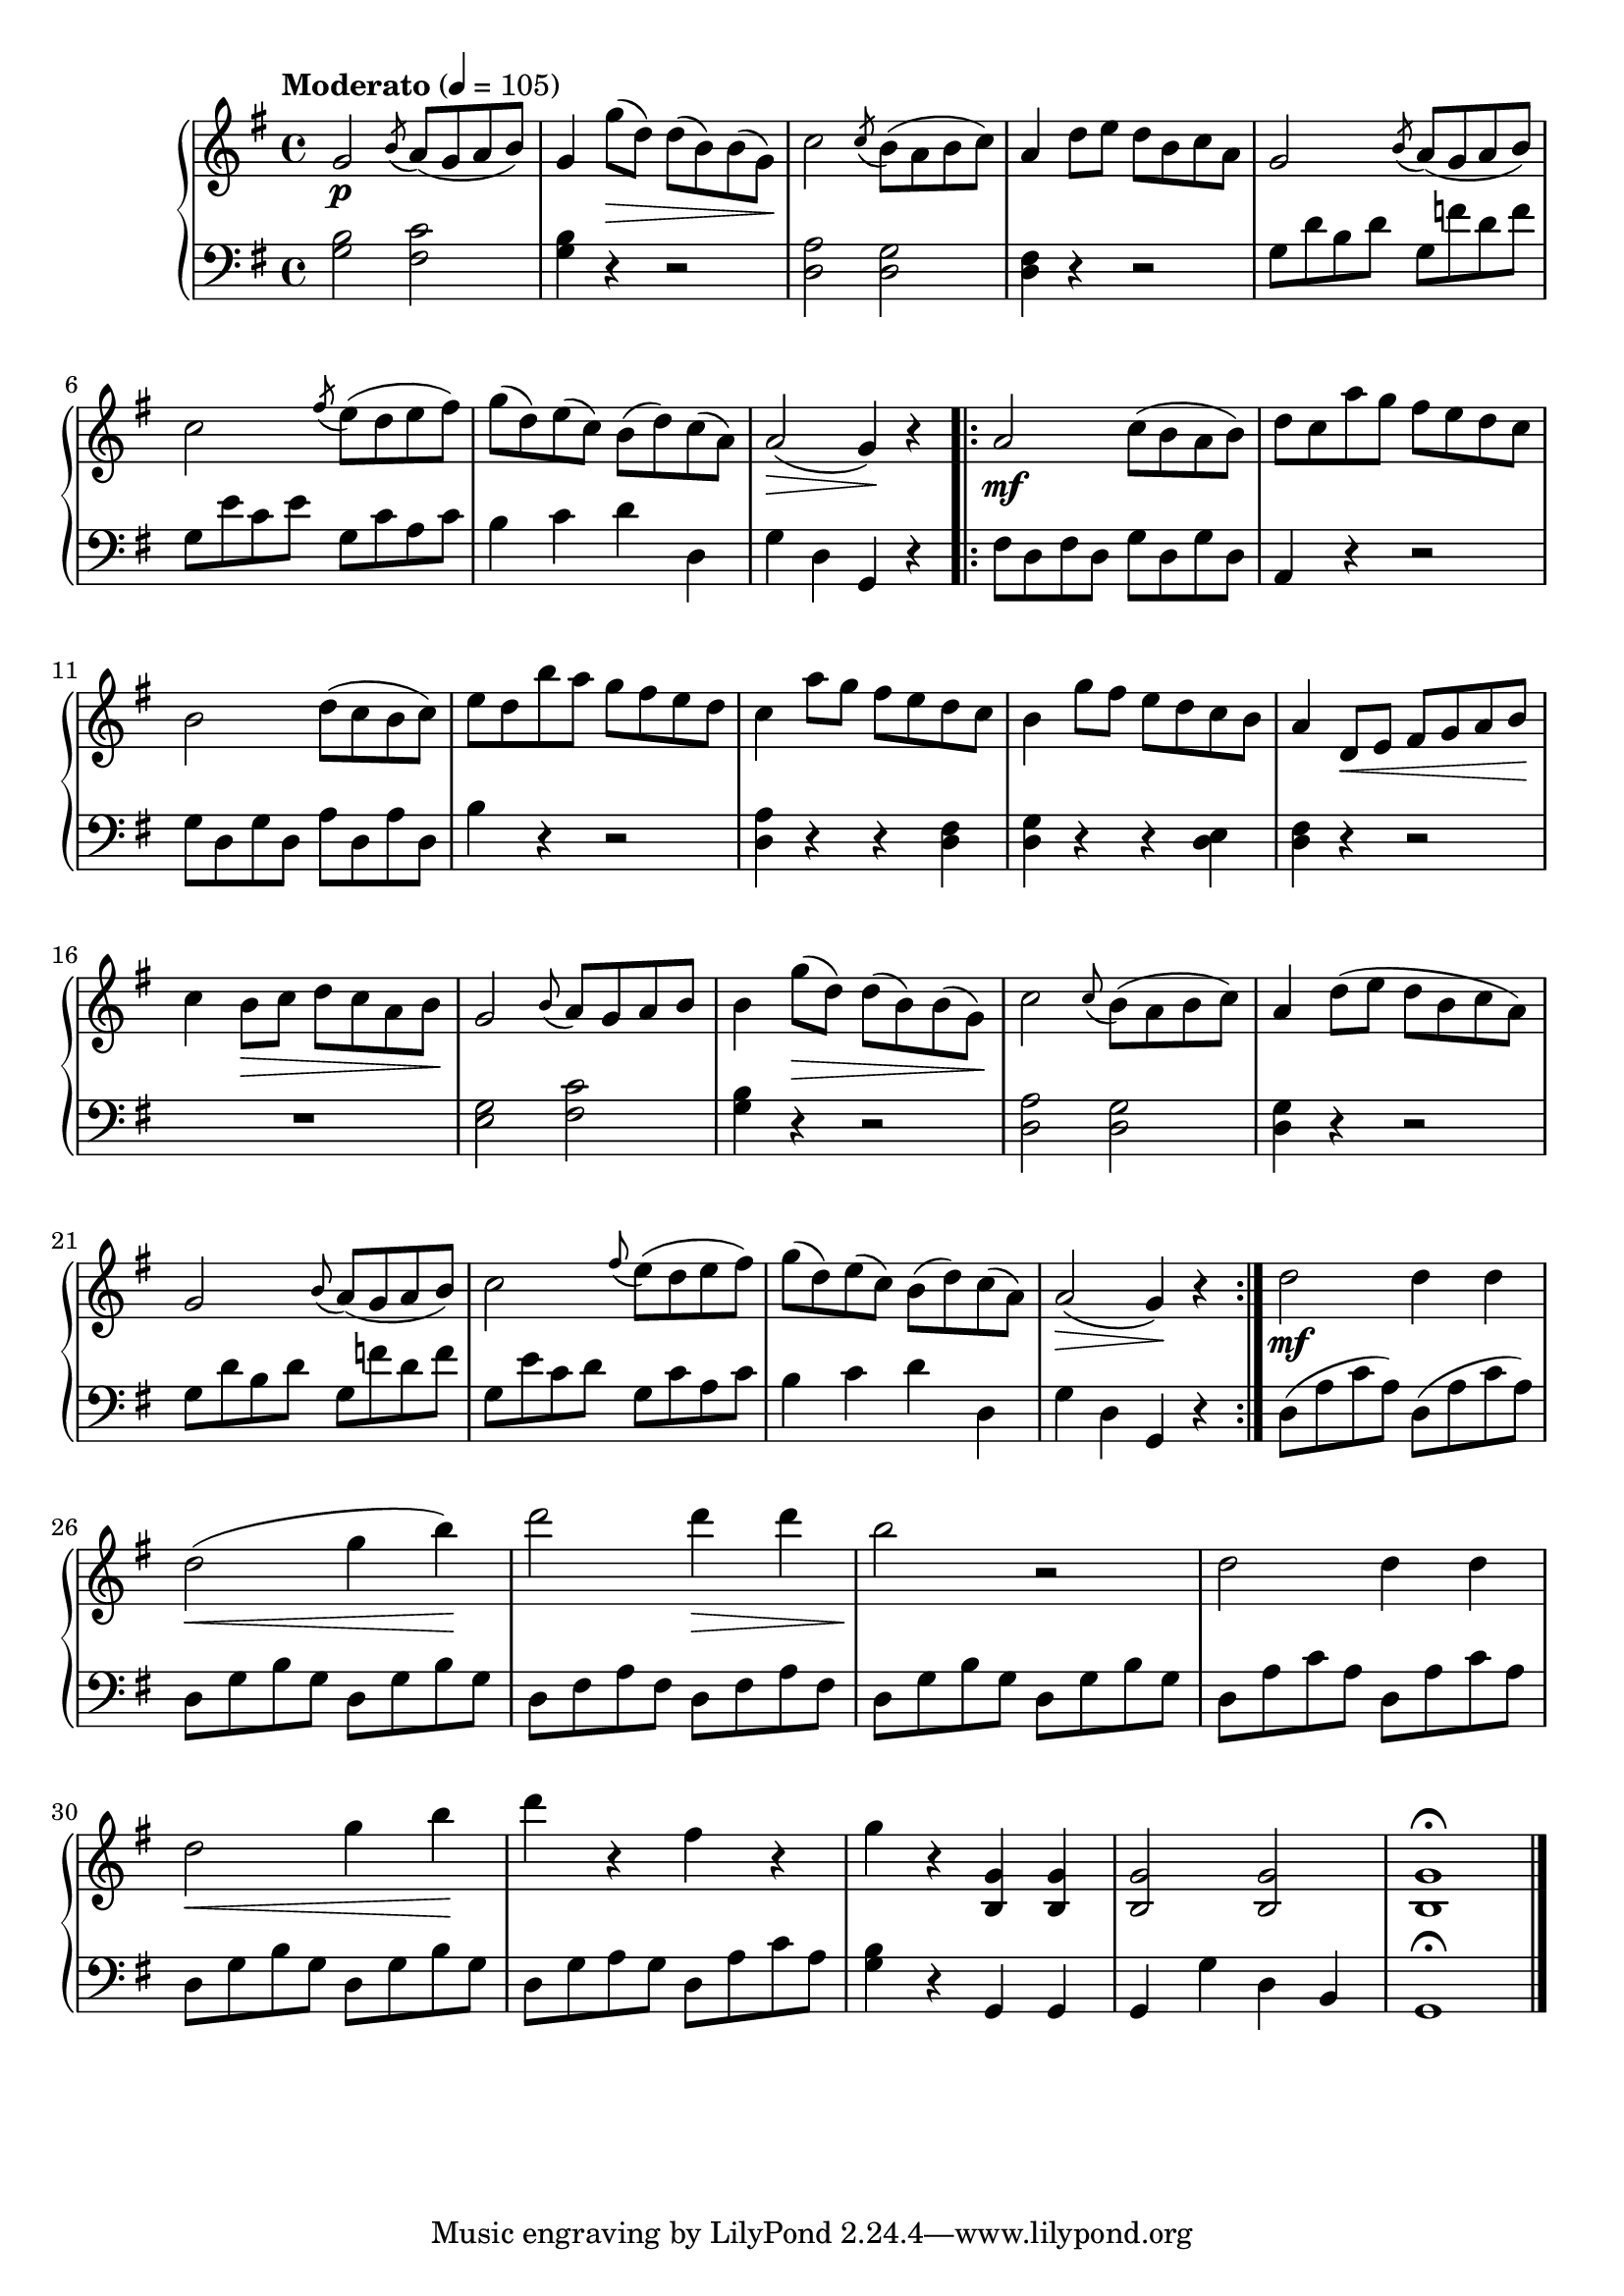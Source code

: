 \language "italiano"

upper = \relative do' {
  \clef treble
  \key sol \major
  \tempo "Moderato" 4 = 105
  sol'2\p \acciaccatura si8 la8( sol la si )sol4 sol'8\>( re) re( si) si( sol)\!
  do2 \acciaccatura do8 si( la si do)
  % Third measure
  la4 re8 mi re si do la sol2  \acciaccatura si8 la( sol la si)
  %6th
  do2 \acciaccatura fad8 mi( re mi fad) sol( re) mi( do) si( re) do( la) la2\>( sol4)\! r \bar "||"
  %8th
  \bar ".|:" la2\mf do8( si la si) re do la' sol fad mi re do si2 re8( do si do) mi re si' la sol fad mi re
  %12th
  do4 la'8 sol fad mi re do si4 sol'8 fad mi re do si la4 re,8\< mi fad sol la si\! do4 si8\> do re do la si\!
 % 17th
 sol2 \appoggiatura si8 la sol la si si4 sol'8\>( re) re( si) si( sol)\! do2 \appoggiatura do8 si( la si do) la4 re8( mi re si do la)
 %21th
 sol2 \appoggiatura si8 la( sol la si) do2 \appoggiatura fad8 mi( re mi fad) sol( re) mi( do) si( re) do( la) la2(\> sol4)\! r \bar ":|."
 %25th
 re'2\mf re4 re re2\<( sol4 si)\! re2 re4\> re si2\! r2 re,2 re4 re
 %29th
 re2\< sol4 si\! re  r fad, r sol r <si,, sol'> <si sol'> <si sol'>2 <si sol'> <si sol'>1 \fermata \bar "|."
}

lower = \relative do {
  \clef bass
  \key sol \major
  <sol' si>2 <fad do'> <sol si>4 r4 r2 <re la'>2 <re sol>
  %third measure
  <re fad>4 r r2 sol8 re' si re sol, fa' re fa
  %6th
  sol,8 mi' do mi sol, do la do si4 do re re, sol re sol, r \bar "||"
  %8th
  \bar ".|:" fad'8 re fad re sol re sol re la4 r r2 sol'8 re sol re la' re, la' re, si'4 r r2
  %12th
  <re, la'>4 r r <re fad> <re sol> r r <re mi> <re fad> r r2 R1
  %17th
  <sol mi>2 <do fad,> <sol si>4 r r2 <re la'>2 <re sol> <re sol>4 r r2
  %21th
  sol8 re' si re sol, fa' re fa sol, mi' do re sol, do la do si4 do re re, sol re sol, r 
  %25th
  re'8( la' do la) re,( la' do la) re, sol si sol re sol si sol re fad la fad re fad la fad
re sol si sol re sol si sol re la' do la re, la' do la
%29th
re, sol si sol re sol si sol re sol la sol re la' do la <sol si>4 r sol, sol sol sol' re si sol1 \fermata \bar "|."
} 

\score {
  \new PianoStaff <<
    \new Staff = "upper" \upper
    \new Staff = "lower" \lower
  >>	
  \layout { }
  \midi { }
}
